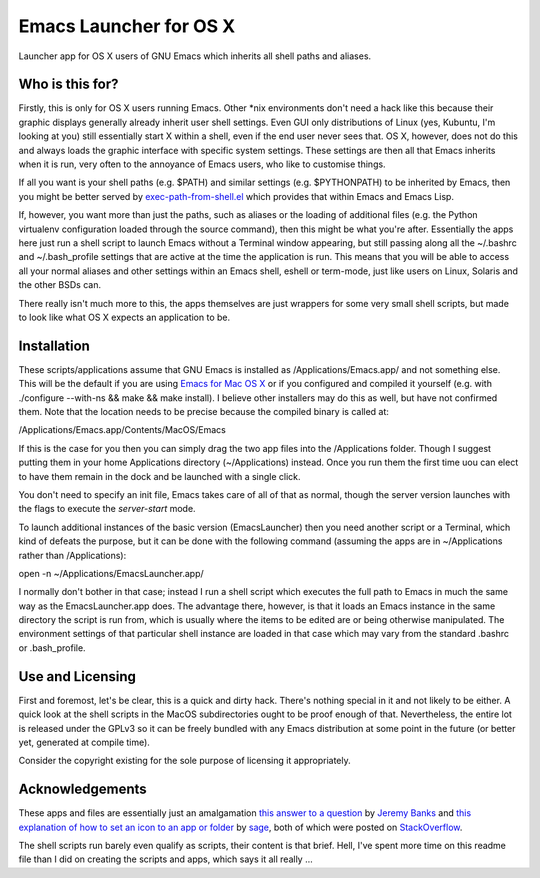 =======================
Emacs Launcher for OS X
=======================

Launcher app for OS X users of GNU Emacs which inherits all shell paths
and aliases.

----------------
Who is this for?
----------------

Firstly, this is only for OS X users running Emacs.  Other \*nix
environments don't need a hack like this because their graphic
displays generally already inherit user shell settings.  Even GUI only
distributions of Linux (yes, Kubuntu, I'm looking at you) still
essentially start X within a shell, even if the end user never sees
that.  OS X, however, does not do this and always loads the graphic
interface with specific system settings.  These settings are then all
that Emacs inherits when it is run, very often to the annoyance of
Emacs users, who like to customise things.

If all you want is your shell paths (e.g. $PATH) and similar settings
(e.g. $PYTHONPATH) to be inherited by Emacs, then you might be better
served by `exec-path-from-shell.el
<https://github.com/purcell/exec-path-from-shell>`_ which provides
that within Emacs and Emacs Lisp.

If, however, you want more than just the paths, such as aliases or the
loading of additional files (e.g. the Python virtualenv configuration
loaded through the source command), then this might be what you're
after.  Essentially the apps here just run a shell script to launch
Emacs without a Terminal window appearing, but still passing along all
the ~/.bashrc and ~/.bash_profile settings that are active at the time
the application is run.  This means that you will be able to access
all your normal aliases and other settings within an Emacs shell,
eshell or term-mode, just like users on Linux, Solaris and the other
BSDs can.

There really isn't much more to this, the apps themselves are just
wrappers for some very small shell scripts, but made to look like what
OS X expects an application to be.

------------
Installation
------------

These scripts/applications assume that GNU Emacs is installed as
/Applications/Emacs.app/ and not something else.  This will be the
default if you are using `Emacs for Mac OS X
<http://emacsformacosx.com/>`_ or if you configured and compiled it
yourself (e.g. with ./configure --with-ns && make && make install).  I
believe other installers may do this as well, but have not confirmed
them.  Note that the location needs to be precise because the compiled
binary is called at:

/Applications/Emacs.app/Contents/MacOS/Emacs

If this is the case for you then you can simply drag the two app files
into the /Applications folder.  Though I suggest putting them in your
home Applications directory (~/Applications) instead.  Once you run
them the first time uou can elect to have them remain in the dock and
be launched with a single click.

You don't need to specify an init file, Emacs takes care of all of
that as normal, though the server version launches with the flags to
execute the *server-start* mode.

To launch additional instances of the basic version (EmacsLauncher)
then you need another script or a Terminal, which kind of defeats the
purpose, but it can be done with the following command (assuming the
apps are in ~/Applications rather than /Applications):

open -n ~/Applications/EmacsLauncher.app/

I normally don't bother in that case; instead I run a shell script
which executes the full path to Emacs in much the same way as the
EmacsLauncher.app does.  The advantage there, however, is that it
loads an Emacs instance in the same directory the script is run from,
which is usually where the items to be edited are or being otherwise
manipulated.  The environment settings of that particular shell
instance are loaded in that case which may vary from the standard
.bashrc or .bash_profile.

-----------------
Use and Licensing
-----------------

First and foremost, let's be clear, this is a quick and dirty hack.
There's nothing special in it and not likely to be either.  A quick
look at the shell scripts in the MacOS subdirectories ought to be
proof enough of that.  Nevertheless, the entire lot is released under
the GPLv3 so it can be freely bundled with any Emacs distribution at
some point in the future (or better yet, generated at compile time).

Consider the copyright existing for the sole purpose of licensing it
appropriately.

----------------
Acknowledgements
----------------

These apps and files are essentially just an amalgamation `this answer
to a question <http://stackoverflow.com/a/281389/2801707>`_ by `Jeremy
Banks <http://stackoverflow.com/users/1114/jeremy-banks/>`_ and `this
explanation of how to set an icon to an app or folder
<http://stackoverflow.com/a/24073988/2801707>`_ by `sage
<http://stackoverflow.com/users/527489/sage>`_, both of which were
posted on `StackOverflow <http://stackoverflow.com/>`_.

The shell scripts run barely even qualify as scripts, their content is
that brief.  Hell, I've spent more time on this readme file than I did
on creating the scripts and apps, which says it all really ...
